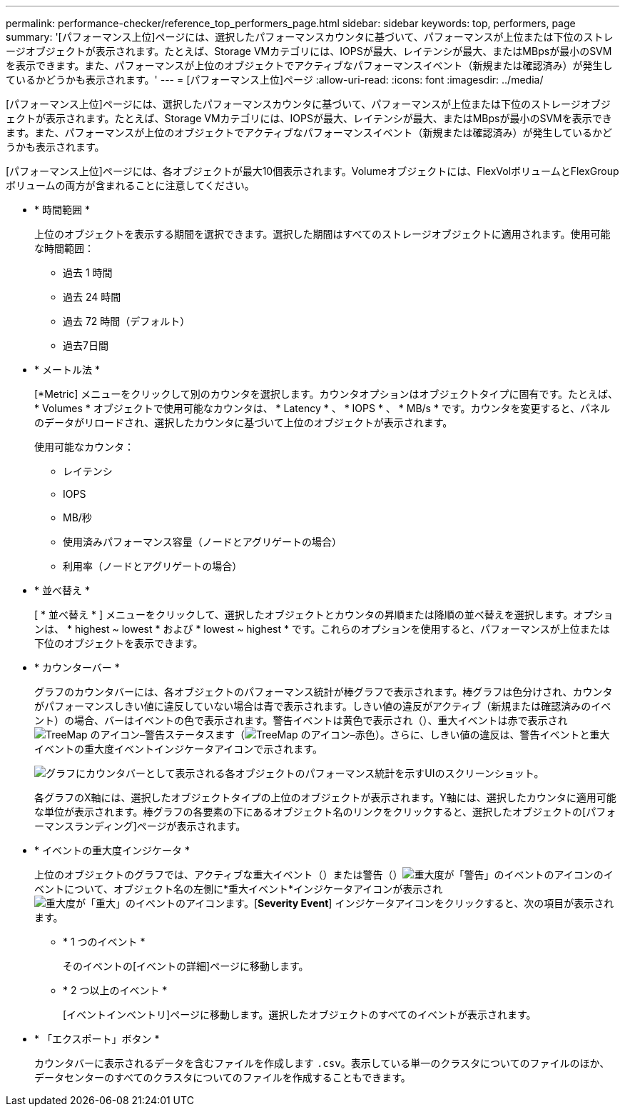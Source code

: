 ---
permalink: performance-checker/reference_top_performers_page.html 
sidebar: sidebar 
keywords: top, performers, page 
summary: '[パフォーマンス上位]ページには、選択したパフォーマンスカウンタに基づいて、パフォーマンスが上位または下位のストレージオブジェクトが表示されます。たとえば、Storage VMカテゴリには、IOPSが最大、レイテンシが最大、またはMBpsが最小のSVMを表示できます。また、パフォーマンスが上位のオブジェクトでアクティブなパフォーマンスイベント（新規または確認済み）が発生しているかどうかも表示されます。' 
---
= [パフォーマンス上位]ページ
:allow-uri-read: 
:icons: font
:imagesdir: ../media/


[role="lead"]
[パフォーマンス上位]ページには、選択したパフォーマンスカウンタに基づいて、パフォーマンスが上位または下位のストレージオブジェクトが表示されます。たとえば、Storage VMカテゴリには、IOPSが最大、レイテンシが最大、またはMBpsが最小のSVMを表示できます。また、パフォーマンスが上位のオブジェクトでアクティブなパフォーマンスイベント（新規または確認済み）が発生しているかどうかも表示されます。

[パフォーマンス上位]ページには、各オブジェクトが最大10個表示されます。Volumeオブジェクトには、FlexVolボリュームとFlexGroupボリュームの両方が含まれることに注意してください。

* * 時間範囲 *
+
上位のオブジェクトを表示する期間を選択できます。選択した期間はすべてのストレージオブジェクトに適用されます。使用可能な時間範囲：

+
** 過去 1 時間
** 過去 24 時間
** 過去 72 時間（デフォルト）
** 過去7日間


* * メートル法 *
+
[*Metric] メニューをクリックして別のカウンタを選択します。カウンタオプションはオブジェクトタイプに固有です。たとえば、 * Volumes * オブジェクトで使用可能なカウンタは、 * Latency * 、 * IOPS * 、 * MB/s * です。カウンタを変更すると、パネルのデータがリロードされ、選択したカウンタに基づいて上位のオブジェクトが表示されます。

+
使用可能なカウンタ：

+
** レイテンシ
** IOPS
** MB/秒
** 使用済みパフォーマンス容量（ノードとアグリゲートの場合）
** 利用率（ノードとアグリゲートの場合）


* * 並べ替え *
+
[ * 並べ替え * ] メニューをクリックして、選択したオブジェクトとカウンタの昇順または降順の並べ替えを選択します。オプションは、 * highest ~ lowest * および * lowest ~ highest * です。これらのオプションを使用すると、パフォーマンスが上位または下位のオブジェクトを表示できます。

* * カウンターバー *
+
グラフのカウンタバーには、各オブジェクトのパフォーマンス統計が棒グラフで表示されます。棒グラフは色分けされ、カウンタがパフォーマンスしきい値に違反していない場合は青で表示されます。しきい値の違反がアクティブ（新規または確認済みのイベント）の場合、バーはイベントの色で表示されます。警告イベントは黄色で表示され（）、重大イベントは赤で表示されimage:../media/treemapstatus_warning_png.gif["TreeMap のアイコン–警告ステータス"]ます（image:../media/treemapred_png.gif["TreeMap のアイコン–赤色"]）。さらに、しきい値の違反は、警告イベントと重大イベントの重大度イベントインジケータアイコンで示されます。

+
image::../media/top_10_example.gif[グラフにカウンタバーとして表示される各オブジェクトのパフォーマンス統計を示すUIのスクリーンショット。]

+
各グラフのX軸には、選択したオブジェクトタイプの上位のオブジェクトが表示されます。Y軸には、選択したカウンタに適用可能な単位が表示されます。棒グラフの各要素の下にあるオブジェクト名のリンクをクリックすると、選択したオブジェクトの[パフォーマンスランディング]ページが表示されます。

* * イベントの重大度インジケータ *
+
上位のオブジェクトのグラフでは、アクティブな重大イベント（）または警告（）image:../media/sev_warning_um60.png["重大度が「警告」のイベントのアイコン"]のイベントについて、オブジェクト名の左側に*重大イベント*インジケータアイコンが表示されimage:../media/sev_critical_um60.png["重大度が「重大」のイベントのアイコン"]ます。[*Severity Event*] インジケータアイコンをクリックすると、次の項目が表示されます。

+
** * 1 つのイベント *
+
そのイベントの[イベントの詳細]ページに移動します。

** * 2 つ以上のイベント *
+
[イベントインベントリ]ページに移動します。選択したオブジェクトのすべてのイベントが表示されます。



* * 「エクスポート」ボタン *
+
カウンタバーに表示されるデータを含むファイルを作成します `.csv`。表示している単一のクラスタについてのファイルのほか、データセンターのすべてのクラスタについてのファイルを作成することもできます。


